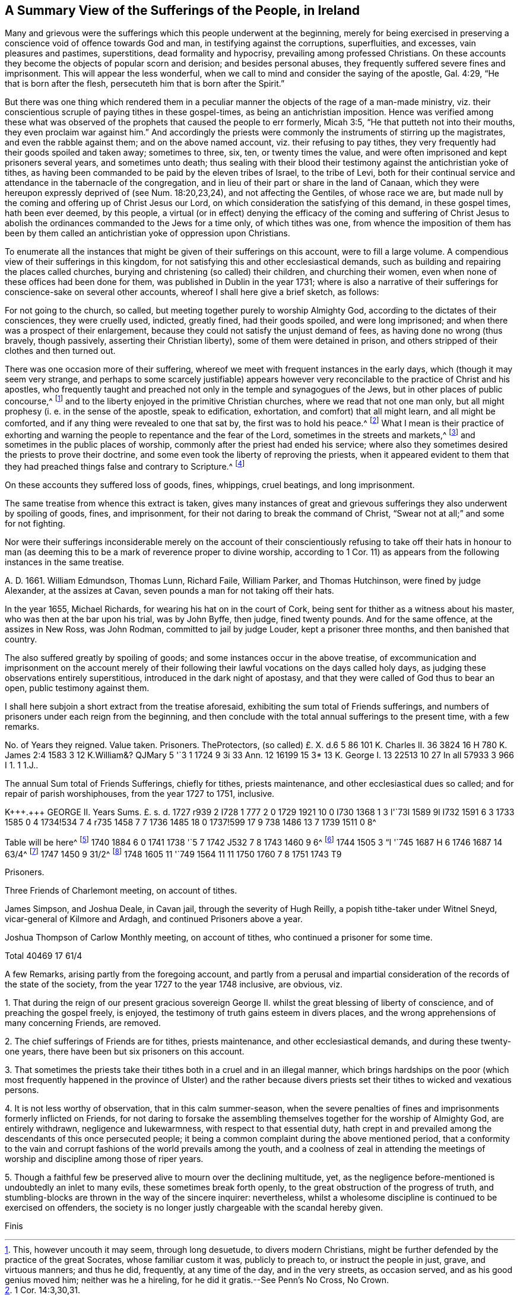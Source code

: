 [short="A Summary of Sufferings"]
== A Summary View of the Sufferings of the People, in Ireland

Many and grievous were the sufferings which this people underwent at the beginning,
merely for being exercised in preserving a conscience
void of offence towards God and man,
in testifying against the corruptions, superfluities, and excesses,
vain pleasures and pastimes, superstitions, dead formality and hypocrisy,
prevailing among professed Christians.
On these accounts they become the objects of popular scorn and derision;
and besides personal abuses, they frequently suffered severe fines and imprisonment.
This will appear the less wonderful,
when we call to mind and consider the saying of the apostle, Gal. 4:29,
"`He that is born after the flesh, persecuteth him that is born after the Spirit.`"

But there was one thing which rendered them in a peculiar
manner the objects of the rage of a man-made ministry,
viz. their conscientious scruple of paying tithes in these gospel-times,
as being an antichristian imposition.
Hence was verified among these what was observed of the
prophets that caused the people to err formerly,
Micah 3:5, "`He that putteth not into their mouths,
they even proclaim war against him.`"
And accordingly the priests were commonly the instruments of stirring up the magistrates,
and even the rabble against them; and on the above named account,
viz. their refusing to pay tithes,
they very frequently had their goods spoiled and taken away; sometimes to three, six,
ten, or twenty times the value,
and were often imprisoned and kept prisoners several years, and sometimes unto death;
thus sealing with their blood their testimony against the antichristian yoke of tithes,
as having been commanded to be paid by the eleven tribes of Israel, to the tribe of Levi,
both for their continual service and attendance in the tabernacle of the congregation,
and in lieu of their part or share in the land of Canaan,
which they were hereupon expressly deprived of (see Num. 18:20,23,24),
and not affecting the Gentiles, of whose race we are,
but made null by the coming and offering up of Christ Jesus our Lord,
on which consideration the satisfying of this demand, in these gospel times,
hath been ever deemed, by this people,
a virtual (or in effect) denying the efficacy of the coming and suffering of
Christ Jesus to abolish the ordinances commanded to the Jews for a time only,
of which tithes was one,
from whence the imposition of them has been by them called
an antichristian yoke of oppression upon Christians.

To enumerate all the instances that might be given of their sufferings on this account,
were to fill a large volume.
A compendious view of their sufferings in this kingdom,
for not satisfying this and other ecclesiastical demands,
such as building and repairing the places called churches,
burying and christening (so called) their children, and churching their women,
even when none of these offices had been done for them,
was published in Dublin in the year 1731;
where is also a narrative of their sufferings for conscience-sake on several other accounts,
whereof I shall here give a brief sketch, as follows:

For not going to the church, so called,
but meeting together purely to worship Almighty God,
according to the dictates of their consciences, they were cruelly used, indicted,
greatly fined, had their goods spoiled, and were long imprisoned;
and when there was a prospect of their enlargement,
because they could not satisfy the unjust demand of fees,
as having done no wrong (thus bravely, though passively,
asserting their Christian liberty), some of them were detained in prison,
and others stripped of their clothes and then turned out.

There was one occasion more of their suffering,
whereof we meet with frequent instances in the early days,
which (though it may seem very strange,
and perhaps to some scarcely justifiable) appears however
very reconcilable to the practice of Christ and his apostles,
who frequently taught and preached not only in the temple and synagogues of the Jews,
but in other places of public concourse,^
footnote:[This, however uncouth it may seem, through long desuetude,
to divers modern Christians,
might be further defended by the practice of the great Socrates,
whose familiar custom it was, publicly to preach to, or instruct the people in just,
grave, and virtuous manners; and thus he did, frequently, at any time of the day,
and in the very streets, as occasion served, and as his good genius moved him;
neither was he a hireling, for he did it gratis.--See Penn`'s [.book-title]#No Cross, No Crown.#]
and to the liberty enjoyed in the primitive Christian churches,
where we read that not one man only,
but all might prophesy (i. e. in the sense of the apostle, speak to edification,
exhortation, and comfort) that all might learn, and all might be comforted,
and if any thing were revealed to one that sat by, the first was to hold his peace.^
footnote:[1 Cor. 14:3,30,31.]
What I mean is their practice of exhorting and warning
the people to repentance and the fear of the Lord,
sometimes in the streets and markets,^
footnote:[See the above note.]
and sometimes in the public places of worship,
commonly after the priest had ended his service;
where also they sometimes desired the priests to prove their doctrine,
and some even took the liberty of reproving the priests,
when it appeared evident to them that they had preached
things false and contrary to Scripture.^
footnote:[See the compendious [.book-title]#View of Extraordinary
Sufferings of the People Called Quakers in Ireland,#
page 106, 111, 112.]

On these accounts they suffered loss of goods, fines, whippings, cruel beatings,
and long imprisonment.

The same treatise from whence this extract is taken,
gives many instances of great and grievous sufferings
they also underwent by spoiling of goods,
fines, and imprisonment, for their not daring to break the command of Christ,
"`Swear not at all;`" and some for not fighting.

Nor were their sufferings inconsiderable merely on the account of their
conscientiously refusing to take off their hats in honour to man (as deeming
this to be a mark of reverence proper to divine worship,
according to 1 Cor. 11) as appears from the following instances in the same treatise.

A+++.+++ D. 1661.
William Edmundson, Thomas Lunn, Richard Faile, William Parker, and Thomas Hutchinson,
were fined by judge Alexander, at the assizes at Cavan,
seven pounds a man for not taking off their hats.

In the year 1655, Michael Richards, for wearing his hat on in the court of Cork,
being sent for thither as a witness about his master,
who was then at the bar upon his trial, was by John Byffe, then judge,
fined twenty pounds.
And for the same offence, at the assizes in New Ross, was John Rodman,
committed to jail by judge Louder, kept a prisoner three months,
and then banished that country.

The also suffered greatly by spoiling of goods;
and some instances occur in the above treatise,
of excommunication and imprisonment on the account merely of their
following their lawful vocations on the days called holy days,
as judging these observations entirely superstitious,
introduced in the dark night of apostasy,
and that they were called of God thus to bear an open, public testimony against them.

I shall here subjoin a short extract from the treatise aforesaid,
exhibiting the sum total of Friends sufferings,
and numbers of prisoners under each reign from the beginning,
and then conclude with the total annual sufferings to the present time,
with a few remarks.

// JARED: @TODO make a table
++++
No. of Years they reigned.
Value taken.
Prisoners.
TheProtectors,
(so called) £. X. d.6 5 86 101 K. Charles II. 36 3824 16 H 780 K. James
2:4 1583 3 12 K.William&? QJMary 5 '`3 1 1724 9 3i 33 Ann.
12 16199 15 3* 13 K. George I. 13 22513 10 27 In all 57933 3 966 I 1. 1 1.J..
++++

The annual Sum total of Friends Sufferings, chiefly for tithes, priests maintenance,
and other ecclesiastical dues so called; and for repair of parish worshiphouses,
from the year 1727 to 1751, inclusive.

// JARED: @TODO make a table
++++
K+++.+++ GEORGE II. Years Sums.
£. s. d. 1727 r939 2 I728 1 777 2 0 1729 1921 10 0 I730 1368 1 3 I'`73I 1589 9l I732
1591 6 3 1733 1585 0 4 1734!534 7 4 r735 1458 7 7 1736 1485 18 0 1737!599 17 9
738 1486 13 7 1739 1511 0 8^
++++

// JARED: @TODO, remove this
Table will be here^
footnote:[In the year 1739, a certain grievous suffering befel some Friends,
on a particular occasion, which was owing to the imprudence of some on the one hand,
and the inveterate rage of a party on the other, newly awakened;
of which it may not be improper to subjoin some account,
viz.--On the 5th of the Ninth month,
being the day usually celebrated by the Protestants in commemoration
of their deliverance from the Gun-powder Plot,
certain Protestant journeymen and servants belonging to some Friends living at
Timahoe in the county of Kildare (where is a settlement of Friends amidst great
numbers of Papists) did likewise make a fire there on an eminence on that day,
which being supposed to have been done by Friends,
though unjustly (except some giddy young persons who were not so clear of encouraging
the thing as they ought to have been) such methods of rejoicing having ever been inconsistent
with the declared principles and practices of this people on all such occasions,
the popish rabble took offence, aggravated the affair by misrepresentations and lies,
and carried their resentment to such a degree of insolence and barbarity,
that they first burnt Friends meetinghouse there,
and afterwards several of their outhouses, from which proceedings,
together with other insults and menaces,
there was great reason to apprehend that their fury, unless speedily repressed,
would have been extended to many other Friends in distant places.
Hereupon Friends of Dublin made application to the government for protection,
and personally to the Duke of Devonshire, then lord-lieutenant,
whose great tenderness towards Friends on this occasion,
deserves to be gratefully commemorated, in sending down instantly upon their application,
parties of soldiers to Timahoe, for the protection of Friends there,
in issuing a proclamation for apprehending the offenders,
and ordering a commission of Oyer and Terminer, to bring them to justice; which,
although it did not succeed, through a defect in,
and gross prevarication among the evidences,
was such an instance of the countenance and regard
of the government as was of great service;
and the damages were afterwards recovered upon the popish inhabitants,
according to act of parliament.]
1740 1884 6 0 1741 1738 '`5 7 1742 J532 7 8 1743 1460 9 6^
footnote:[To the year 1743 add 18I. us.
od. being the damage sustained by several Friends of Limerick, Waterford, and Clonmel,
by a rude mob of soldiers and others, breaking their windows, etc. because,
for conscience-sake,
they could not join with the multitude in illuminating their windows,
and making bonfires, on the news of a late supposed victory at sea.]
1744 1505 3 "`I '`745 1687 H 6 1746 1687 14 63/4^
footnote:[To the year 1746 add 27l. 4s. 4d. being the loss
suffered by Friends of the City of Cork this year,
by a rude assembly of soldiers and other rabble breaking their windows,
because they could not illuminate them on a night of rejoicing for the
victory obtained by the king`'s forces over the rebels in Scotland,
and this not through the least disloyalty or disaffection to the government,
they being sensible of the great savour of Providence in delivering them,
in common with other Protestant dissenters, from the late imminent danger,
but purely for conscience-sake,
as believing such way of rejoicing not to be consistent with the
gravity and reverence becoming a Christian on such occasions,
nor with that precept in holy Scripture, Ps. 2:11, "`Serve the Lord with fear,
and rejoice with trembling.`"
{footnote-paragraph-split}
On this occasion Primate Hoadley, Robert Lord Newport,
and Henry Boyle, Esqrs.
Lords Justices, were applied to by Friends of Dublin in behalf of their Friends of Cork,
who wrote forthwith to the mayor of Cork, Walter Lavit,
in order to discourage such practices for the future.]
1747 1450 9 31/2^
footnote:[To the year 1747,
add 10l. 9s. 111/2nd. being the damage again sustained by Friends of Cork this year,
on a like occasion as that mentioned last year.]
1748 1605 11 '`749 1564 11 11 1750 1760 7 8 1751 1743 T9

Prisoners.

Three Friends of Charlemont meeting, on account of tithes.

James Simpson, and Joshua Deale, in Cavan jail, through the severity of Hugh Reilly,
a popish tithe-taker under Witnel Sneyd, vicar-general of Kilmore and Ardagh,
and continued Prisoners above a year.

Joshua Thompson of Carlow Monthly meeting, on account of tithes,
who continued a prisoner for some time.

Total 40469 17 61/4

A few Remarks, arising partly from the foregoing account,
and partly from a perusal and impartial consideration
of the records of the state of the society,
from the year 1727 to the year 1748 inclusive, are obvious, viz.

[.numbered-group]
====

[.numbered]
1+++.+++ That during the reign of our present gracious sovereign
George II. whilst the great blessing of liberty of conscience,
and of preaching the gospel freely, is enjoyed,
the testimony of truth gains esteem in divers places,
and the wrong apprehensions of many concerning Friends, are removed.

[.numbered]
2+++.+++ The chief sufferings of Friends are for tithes, priests maintenance,
and other ecclesiastical demands, and during these twenty-one years,
there have been but six prisoners on this account.

[.numbered]
3+++.+++ That sometimes the priests take their tithes both in a cruel and in an illegal manner,
which brings hardships on the poor (which most frequently happened
in the province of Ulster) and the rather because divers priests
set their tithes to wicked and vexatious persons.

[.numbered]
4+++.+++ It is not less worthy of observation, that in this calm summer-season,
when the severe penalties of fines and imprisonments formerly inflicted on Friends,
for not daring to forsake the assembling themselves
together for the worship of Almighty God,
are entirely withdrawn, negligence and lukewarmness, with respect to that essential duty,
hath crept in and prevailed among the descendants of this once persecuted people;
it being a common complaint during the above mentioned period,
that a conformity to the vain and corrupt fashions of the world prevails among the youth,
and a coolness of zeal in attending the meetings
of worship and discipline among those of riper years.

[.numbered]
5+++.+++ Though a faithful few be preserved alive to mourn over the declining multitude, yet,
as the negligence before-mentioned is undoubtedly an inlet to many evils,
these sometimes break forth openly, to the great obstruction of the progress of truth,
and stumbling-blocks are thrown in the way of the sincere inquirer: nevertheless,
whilst a wholesome discipline is continued to be exercised on offenders,
the society is no longer justly chargeable with the scandal hereby given.

====

[.the-end]
Finis
